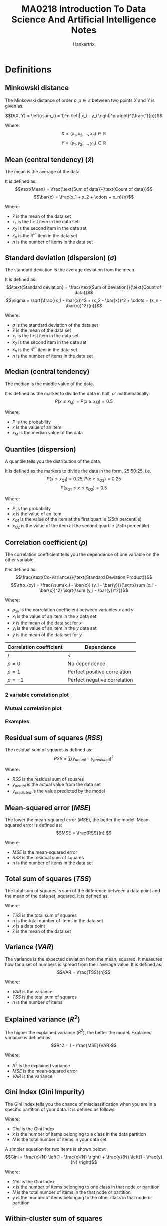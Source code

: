 #+TITLE: MA0218 Introduction To Data Science And Artificial Intelligence Notes
#+AUTHOR: Hankertrix
#+STARTUP: showeverything
#+OPTIONS: toc:2
#+PROPERTY: header-args :session py :kernel python3 :results output :exports both
#+LATEX_HEADER: \usepackage{array}
#+LATEX_HEADER: \setlength{\parindent}{0em}

* Definitions

** Minkowski distance
The Minkowski distance of order \(p, p \in \mathbb{Z}\) between two points \(X\) and \(Y\) is given as:

\[D(X, Y) = \left(\sum_{i = 1}^n \left| x_i - y_i \right|^p \right)^{\frac{1}{p}}\]

Where:
\[X = \left(x_1, x_2, \ldots, x_n \right) \in \mathbb{R}\]
\[Y = \left(y_1, y_2, \ldots, y_n \right) \in \mathbb{R}\]

** Mean (central tendency) (\(\bar{x}\))
The mean is the average of the data. @@latex: \\@@

It is defined as:
\[\text{Mean} = \frac{\text{Sum of data}}{\text{Count of data}}\]
\[\bar{x} = \frac{x_1 + x_2 + \cdots + x_n}{n}\]

Where:
- $\bar{x}$ is the mean of the data set
- $x_1$ is the first item in the data set
- $x_2$ is the second item in the data set
- $x_n$ is the \(n^{th}\) item in the data set
- $n$ is the number of items in the data set

@@latex: \newpage@@

** Standard deviation (dispersion) (\(\sigma\))
The standard deviation is the average deviation from the mean. @@latex: \\@@

It is defined as:
\[\text{Standard deviation} = \frac{\text{Sum of deviation}}{\text{Count of data}}\]
\[\sigma = \sqrt{\frac{(x_1 - \bar{x})^2 + (x_2 - \bar{x})^2 + \cdots + (x_n - \bar{x})^2}{n}}\]

Where:
- $\sigma$ is the standard deviation of the data set
- $\bar{x}$ is the mean of the data set
- $x_1$ is the first item in the data set
- $x_2$ is the second item in the data set
- $x_n$ is the \(n^{th}\) item in the data set
- $n$ is the number of items in the data set

** Median (central tendency)
The median is the middle value of the data. @@latex: \\@@

It is defined as the marker to divide the data in half, or mathematically:
\[P \left(x \le x_M \right) = P \left( x \ge x_M \right) = 0.5\]

Where:
- $P$ is the probability
- $x$ is the value of an item
- $x_M$ is the median value of the data

** Quantiles (dispersion)
A quantile tells you the distribution of the data. @@latex: \\@@

It is defined as the markers to divide the data in the form, 25:50:25, i.e.
\[P \left(x \le x_{Q1}\right) = 0.25, P \left(x \ge x_{Q2} \right) = 0.25\]
\[P(x_{Q1} \le x \le x_{Q2}) = 0.5\]

Where:
- $P$ is the probability
- $x$ is the value of an item
- $x_{Q1}$ is the value of the item at the first quartile (25th percentile)
- $x_{Q2}$ is the value of the item at the second quartile (75th percentile)

** Correlation coefficient (\(\rho\))
The correlation coefficient tells you the dependence of one variable on the other variable. @@latex: \\@@

It is defined as:
\[\frac{\text{Co-Variance}}{\text{Standard Deviation Product}}\]
\[\rho_{xy} = \frac{\sum(x_i - \bar{x}) (y_i - \bar{y})}{\sqrt{\sum (x_i - \bar{x})^2} \sqrt{\sum (y_i - \bar{y})^2}}\]

Where:
- $\rho_{xy}$ is the correlation coefficient between variables \(x\) and \(y\)
- $x_i$ is the value of an item in the \(x\) data set
- $\bar{x}$ is the mean of the data set for \(x\)
- $y_i$ is the value of an item in the \(y\) data set
- $\bar{y}$ is the mean of the data set for \(y\)

| Correlation coefficient | Dependence                   |
|-------------------------+------------------------------|
| /                       | <                            |
| $\rho = 0$              | No dependence                |
| $\rho = 1$              | Perfect positive correlation |
| $\rho = -1$             | Perfect negative correlation |

*** 2 variable correlation plot
[[./images/2-variable-correlation-plot.png]]

*** Mutual correlation plot
[[./images/mutual-correlation-plot.png]]

*** Examples
[[./images/correlation-examples.png]]

** Residual sum of squares (\(RSS\))
The residual sum of squares is defined as:
\[RSS = \sum (y_{actual} - y_{predicted})^2\]

Where:
- $RSS$ is the residual sum of squares
- $y_{actual}$ is the actual value from the data set
- $y_{predicted}$ is the value predicted by the model

** Mean-squared error (\(MSE\))
The lower the mean-squared error (\(MSE\)), the better the model. Mean-squared error is defined as:
\[MSE = \frac{RSS}{n} \]

Where:
- $MSE$ is the mean-squared error
- $RSS$ is the residual sum of squares
- $n$ is the number of items in the data set

@@latex: \newpage@@

** Total sum of squares (\(TSS\))
The total sum of squares is sum of the difference between a data point and the mean of the data set, squared. It is defined as:
\begin{align*}
TSS &= \sum_{i = 1}^n (x_i - \bar{x})^2 \\
&= (x_1 - \bar{x})^2 + (x_2 - \bar{x})^2 + \cdots + (x_n - \bar{x})^2
\end{align*}

Where:
- $TSS$ is the total sum of squares
- $n$ is the total number of items in the data set
- $x$ is a data point
- $\bar{x}$ is the mean of the data set

** Variance (\(VAR\))
The variance is the expected deviation from the mean, squared. It measures how far a set of numbers is spread from their average value. It is defined as:
\[VAR = \frac{TSS}{n}\]

Where:
- $VAR$ is the variance
- $TSS$ is the total sum of squares
- $n$ is the number of items

** Explained variance (\(R^2\))
The higher the explained variance (\(R^2\)), the better the model. Explained variance is defined as:
\[R^2 = 1 - \frac{MSE}{VAR}\]

Where:
- $R^2$ is the explained variance
- $MSE$ is the mean-squared error
- $VAR$ is the variance

** Gini Index (Gini Impurity)
The Gini Index tells you the chance of misclassification when you are in a specific partition of your data. It is defined as follows:
\begin{align*}
Gini &= \sum_{i = 1}^n \frac{x_i}{N} \left(1 - \frac{x_i}{N} \right) \\
&= \frac{x_1}{N} \left(1 - \frac{x_1}{N} \right) + \frac{x_2}{N} \left(1 - \frac{x_2}{N} \right) + \cdots + \frac{x_n}{N} \left(1 - \frac{x_n}{N} \right)
\end{align*}

Where:
- $Gini$ is the Gini Index
- $x$ is the number of items belonging to a class in the data partition
- $N$ is the total number of items in your data set

A simpler equation for two items is shown below:
\[Gini = \frac{x}{N} \left(1 - \frac{x}{N} \right) + \frac{y}{N} \left(1 - \frac{y}{N} \right)\]

Where:
- $Gini$ is the Gini Index
- $x$ is the number of items belonging to one class in that node or partition
- $N$ is the total number of items in the that node or partition
- $y$ is the number of items belonging to the other class in that node or partition

** Within-cluster sum of squares
The within-cluster sum of squares is calculated as follows:
- Take the point that represents the middle of the cluster as a reference point.
- For each point *in* the cluster, calculate the distance between the point and the reference point (the point in the middle of the cluster) and square it.
- Sum up the distances for all the points, and you have the within-cluster sum of squares.

** Classification accuracy
The classification accuracy is the number of items classified correctly over the total number of items. It is defined as:
\[\text{Classification accuracy} = \frac{T_p + T_n}{n}\]

Where:
- $T_p$ is the number of true positives
- $T_n$ is the number of true negatives
- $n$ is the total number of items

** Classification accuracy metrics
The easy way to remember these metrics is to remember that the equations are always divided by themselves plus the inverse of themselves.

*** True positive rate (\(tpr\))
\[tpr = \frac{T_p}{T_p + F_n}\]

Where:
- $tpr$ is the true positive rate
- $T_p$ is the number of true positives
- $F_n$ is the number of false negatives

*** True negative rate (\(tnr\))
\[tnr = \frac{T_n}{T_n + F_p}\]

Where:
- $tnr$ is the true negative rate
- $T_n$ is the number of true negatives
- $F_p$ is the number of false positives

*** False positive rate (\(fpr\))
\[fpr = \frac{F_p}{F_p + T_n}\]

Where:
- $fpr$ is the false positive rate
- $F_p$ is the number of false positives
- $T_n$ is the number of true negatives

*** False negative rate (\(fnr\))
\[fnr = \frac{F_n}{F_n + T_p}\]

Where:
- $fnr$ is the false positive rate
- $F_n$ is the number of false negatives
- $T_p$ is the number of true positives

** Precision
Precision is defined as:
\[P = \frac{T_p}{T_p + F_p}\]

Where:
- $P$ is the precision
- $T_p$ is the number of true positives
- $F_p$ is the number of false positives

@@latex: \newpage@@

** Recall
Recall is defined as:
\[R = \frac{T_p}{T_p + F_n}\]

Where:
- $R$ is the recall
- $T_p$ is the number of true positives
- $F_p$ is the number of false positives

@@latex: \newpage@@

** Normal distribution
[[./images/normal-distribution-curve-granular-percentages.png]]

#+ATTR_LATEX: :height 32em
[[./images/normal-distribution-curves-broad-percentages.png]]

** Artificial Intelligence (AI)
AI is intelligence demonstrated by machines, in contrast to the *natural intelligence (NI) displayed by humans and other animals.

** Agent
An *agent* is an entity that *perceives* through sensors, like eyes, ears, cameras, and infrared range sensors, and *acts* through effectors, such as hands, legs and motors.

[[./images/agent-diagram.png]]

** Rational action
A rational action is an action that maximises the expected value of an objective *performance* measure given the perception sequence to date.

@@latex: \newpage@@

* Data science pipeline

** Practical motivation
How to identify a data science case?
- What is the real-life problem?
- Can you relate the problem to data?
- Would data help you in practice?

*** Sample collection
How to effectively sample real data?
- How to collect the relevant data?
- Does the data match the problem?
- Does the data represent reality?

** Problem formulation
How to intelligently construct a problem?
- What is the data science problem?
- How do you formulate it using data?
- How do you solve it using the data?

*** Data preparation
How to prepare raw data for analysis?
- How to prepare the relevant data?
- Is the data clean enough to analyse?
- Is the data structured for analysis?

** Statistical description
How to succinctly represent the data?
- How to clearly describe the data?
- How do you summarise the data?
- Which vital statistics are relevant?

*** Exploratory analysis
How to gain basic insight from data?
- How to explore the acquired data?
- How to effectively mine the data?
- How to compute the vital statistics?

How to intelligently explore acquired data?
- What are the variables in the data?
- How to characterise the variables?
- How to find relations between them?

** Pattern recognition
How to find intrinsic insight from the data?
- How to identify structure in data?
- Can you see the known patterns?
- Can you discover unknown traits?

*** Analytic visualisation
How to represent the data for humans?
- How to clearly visualise the data?
- How to visually represent statistics?
- How to highlight "interesting" traits?

** Machine learning
How to efficiently learn from the data?
- How to learn from the data?
- Can you formulate the "learning"?
- Can you automate the "learning"?

*** Algorithmic optimisation
How to optimally learn from the data?
- How to form "learning" algorithms?
- How to reduce errors in learning?
- How to generalise the algorithms?

** Statistical inference
How to confidently infer from the data?
- How to draw conclusion from data?
- Can you generalise the "learning"?
- Can you estimate the confidence?

*** Information presentation
How to communicate your data analysis?
- How to present analysis outcomes?
- How to present descriptive analysis?
- How to present inferential analysis?

** Intelligent decision
How to solve a real-life problem by data?
- How to make decisions in practice?
- Can you decide based on the data?
- Can you optimise the outcomes?

*** Ethical consideration
How to responsibly work in data science?
- How to conform to ethical values?
- Does the analysis violate legality?
- Does the decision violate ethics?

@@latex: \newpage@@

* Data science problems and solutions

** How much? How many?
The model should *predict* a *numeric* value.

Examples:
- What is the expected sales of the next game of this game franchise?
- Is it profitable to make the sequel?

*** Solution: Regression
Try to find the relationship of sales of the games with other variables, like graphics quality, genre, etc.

\[\text{Model: } \text{Sales} = f(\text{Variables})\]

Examples:
- Linear regression models
- Tree models for regression
- Neural network for regression

** Is it type A or type B?
The model should *predict* a *category* or a *class* for an object.

Examples:
- What is the chance that a student will get into NTU in AY2019-2020?
- Will an application be successful?

*** Solution: Classification
Try to find the probability of getting admitted to NTU in terms of other variables, like scores, gender, etc.

\[\text{Model: } \mathcal{P} (\text{Admit}) = f(\text{Variables})\]

Examples:
- Logistic Regression Model
- Tree models for classification
- Neural network for classification

** How is this organised?
The model should *detect* the *structure* of an object.

Examples:
- Is there any structure apparent within the FairPrice customers?
- Which customer group to target?

*** Solution: Clustering
Try to find groups of data points that are close together but far from the other groups of points. How close and how far depends on the "distance", like the Minkowski distance, as shown below:

\[D(X, Y) = \left(\sum_{i = 1}^n \left| x_i - y_i \right|^p \right)^{\frac{1}{p}}\]

Some examples of "distances":
- Euclidean distance
- Jaccard distance

Examples of clustering models:
- k-Means algorithm for clustering
- Hierarchical model for clustering

** Is it weird behaviour?
The model should *detect anomalies* in the data.

Examples:
- Is this Boeing engine behaving unusually during the flight?
- Is the engine still safe to operate?

*** Solution: Anomaly detection
Try to find deviations in the data compared to the regular pattern observed through the data model. The deviations depend on the model.

Examples:
- Cluster-analysis based detection
- Nearest neighbour detection model
- Support vector-based detection

** What should be done next?
The model should *detect* the next *action* to be done.

Examples:
- Should the car brake at the yellow light, or should the car accelerate instead?
- Which action will be rewarded?

*** Solution: Adaptive learning
Try to model a profit or loss function depending on the given state, and try to maximise the profit or minimise the loss, respectively.

\[\text{Optimisation function}: f(\text{State, Variables})\]

Examples of using the reinforcement learning approach:
- Monte-Carlo
- State-Action-Reward
- Q-Learning
- Deep Reinforcement

@@latex: \newpage@@

* Common data types

** Structured data
- Highly organised
- Easy to analyse

*** Numeric data
- Highly organised data
- Clearly defined variables
- Easy to mine and analyse
- Numeric continuous variables

Possible sources:
- Spreadsheets (Excel, CSV)
- Standard SQL databases
- Sensors and devices

*** Categorical data
- Highly organised data
- Clearly defined variables
- Easy to mine and analyse
- Factor, level or class variables

Possible sources:
- Spreadsheets (Excel, CSV)
- Standard SQL databases
- Sensors and devices

*** Mixed data
- Highly organised data
- Clearly defined variables
- Easy to mine and analyse
- Numeric and categorical

Possible sources:
- Spreadsheets (Excel, CSV)
- Standard SQL databases
- Sensors and devices

*** Time series data
- Highly organised data
- Clearly defined variables
- Easy to mine and analyse
- Numeric with timestamps

Possible sources:
- Stock and equity markets
- Weather data over time
- Prices and promotions

@@latex: \newpage@@

*** Network data
- Highly organised data
- Clearly defined variables
- Easy to mine and analyse
- Numeric with timestamps

Possible sources:
- Social networks and the web
- Transport networks (MRT)
- Financial transactions

** Unstructured data
- Highly unorganised
- Contextual

*** Text data
- Highly unorganised data
- Non-obvious variables
- Highly context-sensitive
- Words, phrases and emoticons

Possible sources:
- Social networks and the web
- Text messages or WhatsApp
- Books, wikis and documents

*** Image data
- Highly unorganised data
- Non-obvious variables
- Highly context-sensitive
- Words, phrases and emoticons

Possible sources:
- Social networks and the web
- Mobile phone cameras
- Blogs, wikis and documents

*** Video data
- Highly unorganised data
- Non-obvious variables
- Highly context-sensitive
- Images, frames and objects

Possible sources:
- YouTube and social media
- Video messages and calls
- Mobile phone cameras

@@latex: \newpage@@

*** Voice data
- Highly unorganised data
- Non-obvious variables
- Highly context-sensitive
- Voice signals and waves

Possible sources:
- Songs and social media
- Microphones and cameras
- Recordings and announcements

* Plots

** Uni-variate box-plot
[[./images/uni-variate-box-plot.png]]

** Uni-variate histogram

*** Variation 1
[[./images/uni-variate-histogram-variation-1.png]]

*** Variation 2
[[./images/uni-variate-histogram-variation-2.png]]

** Uni-variate density plot
[[./images/uni-variate-density-plot.png]]

** Uni-variate violin plot
[[./images/uni-variate-violin-plot.png]]

** Uni-variate swarm-plot
[[./images/uni-variate-swarm-plot.png]]

** Bivariate joint plot
[[./images/bi-variate-joint-plot.png]]

@@latex: \newpage@@

* Machine learning
How to optimally learn from the data?
- What do we know about the problem?
- Does the data provide hints?
- Can we learn from the hints in the data?
- Can we test how well we have learnt?

** Supervised learning
- Regression
- Classification

** Unsupervised learning
- Clustering
- Anomaly detection

** Numeric prediction problem
- How much?
- How many?

*** Regression
\[\text{Model: Total} = f(\text{Variables}) \]

For example:
- Given some Pokémon to train.
- Learn the model for total points.
- Predict the estimated total for the others.

** Classes prediction problem
Is it type A or type B?

*** Classification
\[\text{Model: } P (\text{Legend}) = f(\text{Variables})\]

For example:
- Given some Pokémon to train.
- Learn the model for legendary Pokémon.
- Determine the class for others.

** Structure detection problem
How is this organised?

*** Clustering
Grouping depends on "distance".

For example:
- Given the distance on all Pokémon.
- Find the optimal groups in the data.
- Justify the interpretation of the groups.

** Anomaly detection problem
Is it weird behaviour?

@@latex: \newpage@@

* Uni-variate regression
- Are variables mutually dependent?
- How to find the relations between them?
- How to predict one using the other?

** Split the data set into 2
1. A training data set to train the model.
2. A testing data set to test the model's performance.

The objectives:
- Learn the relationship from the training data set.
- Try to predict the total on the testing data set.

** Statistical modelling

*** Hypothesise a linear model
\[y = ax + b\]

Where:
- $y$ is the dependent variable, like the ranking of Pokémon, for example
- $a$ is a constant that we need to find
- $x$ is the independent variable, like the HP of a Pokémon, for example
- $b$ is another constant that we need to find

*** Steps
1. Guess parameters $a$ and $b$ in the model.
2. Predict the values of the *dependent variable*, $y$, in the training data.
3. Calculate the *errors* in the predicted value compared to the actual data.
4. Tune the parameters $a$ and $b$ to minimise errors.

*** Algorithmic optimisation
The cost function to minimise errors is the total-squared error:
\[J(a, b) = \sum(y - ax - b)^2\]

*** Learning from training data
[[./images/learning-from-training-data.png]]

*** Prediction on test data
[[./images/prediction-on-test-data.png]]

@@latex: \newpage@@

** Performance evaluation
The hypothesised model is a linear model:
\[y = ax + b\]

Where:
- $y$ is the dependent variable, like the ranking of Pokémon, for example
- $a$ is a constant that we need to find
- $x$ is the independent variable, like the HP of a Pokémon, for example
- $b$ is another constant that we need to find

*** Mean-squared error (\(MSE\))
The lower the mean-squared error (\(MSE\)), the better the model. Mean-squared error is defined as:
\[MSE = \frac{1}{n} \sum (y - ax - b)^2\]

Where:
- $MSE$ is the mean-squared error
- $n$ is the number of items in the data set
- $y$ is the dependent variable, like the ranking of Pokémon, for example
- $a$ is a constant that we need to find
- $x$ is the independent variable, like the HP of a Pokémon, for example
- $b$ is another constant that we need to find

@@latex: \newpage@@

*** Explained variance (\(R^2\))
The higher the explained variance (\(R^2\)), the better the model. Explained variance is defined as:
\[R^2 = 1 - \frac{\sum (y - ax - b)^2}{\sum(y - \bar{y})^2}\]

Where:
- $R^2$ is the explained variance
- $y$ is the dependent variable, like the ranking of Pokémon, for example
- $a$ is a constant that we need to find
- $x$ is the independent variable, like the HP of a Pokémon, for example
- $b$ is another constant that we need to find
- $\bar{y}$ is the mean of the data set for \(y\)

@@latex: \newpage@@

* Binary classification
How to optimally learn from the data?
- Are variables mutually dependent?
- How to find relations between them?
- How to predict one using another?

** Decision tree
- A decision tree is the partitions made in the data space, which is methodically represented using consecutive binary decisions.
- The decision of the partition depends on the Gini Index, which tells you the chance of misclassification when you are in a specific node of a tree, or that specific partition of your data.
  \[Gini = \frac{x}{n} \left(1 - \frac{x}{n} \right) + \frac{y}{n} \left(1 - \frac{y}{n} \right)\]

  Where:
  - $Gini$ is the Gini Index
  - $x$ is the number of items belonging to one class in that node or partition
  - $n$ is the total number of items in the that node or partition
  - $y$ is the number of items belonging to the other class in that node or partition

*** Example
#+ATTR_LATEX: :height 20em
[[./images/binary-classification-decision-tree.png]]

*** Prediction using decision tree
The confusion matrix is shown below. The \(x\)-axis represents the predicted values, and the \(y\)-axis represents the actual values.
[[./images/binary-classification-training-data-prediction.png]]

** Classification accuracy
- The classification accuracy is the fraction of correct predictions.
  - A true positive (TP) is when true is predicted as true.
  - A true negative (TN) is when false is predicted as false.

It is given by:
\[\text{Classification accuracy} = \frac{\text{Number of true positives} + \text{Number of true negatives}}{\text{Total number of data points}}\]

** Classification errors
- A false negative (FN) is when true is predicted as false.
- A false positive (FP) is when false is predicted as true.

\[fpr = \frac{\text{Number of false positives}}{\text{Number of false positives + Number of true negatives}}\]
\[fnr = \frac{\text{Number of false negatives}}{\text{Number of false negatives + Number of true positives}}\]

*** Training data example
[[./images/binary-classification-training-data-prediction.png]]
\[fpr = \frac{5}{557}, \quad fnr = \frac{24}{43}\]

*** Test data example
[[./images/binary-classification-test-data-prediction.png]]
\[fpr = \frac{0}{178}, \quad fnr = \frac{13}{22}\]

@@latex: \newpage@@

** Two-level decision tree
The two-level decision tree and its corresponding confusion matrix is shown below.
[[./images/binary-classification-two-level-decision-tree.png]]

@@latex: \newpage@@

** Three-level decision tree
The three-level decision tree and its corresponding confusion matrix is shown below.
[[./images/binary-classification-three-level-decision-tree.png]]

* Pattern recognition
How to optimally learn from the data?
- Is there a pattern in the acquired data?
- How to learn the underlying pattern?
- How to exploit the pattern in the data?

** K-means clustering
- *K* is the potential number of clusters.
- We will need to choose *K* cluster centroids from the data set, i.e. we will need to pick *K* number of points in the data set that is roughly in the middle of a cluster, to initialise the model.
- For each point in the data set, relabel the point according to the nearest centroid.
- For each cluster of data points, recompute the centroid of the cluster.

[[./images/k-means-clustering-graph.png]]

Machine learning questions:
- How many clusters are "visible"?
- Can we identify those clusters?
- What do the clusters signify?

Optimisation questions:
- What is the "optimal" cluster count?
- Can we justify the cluster count?
- What is a nice clustering metric?

*** Example
[[./images/k-means-clustering-example.png]]

| Features  |  Total | Speed |
|-----------+--------+-------|
| Cluster 0 | 305.65 | 49.36 |
| Cluster 1 | 622.57 | 97.08 |
| Cluster 2 | 474.27 | 73.55 |

The within-cluster sum of squares is 2118651.

@@latex: \newpage@@

*** Determining the optimal number of clusters
For the above data set:
[[./images/within-cluster-sum-of-squares-graph.png]]

The guess for the optimal number of clusters is 4.

[[./images/result-of-optimal-number-of-clusters.png]]

[[./images/box-plot-of-the-optimal-number-of-clusters.png]]

@@latex: \newpage@@

** Local outlier factor (anomaly detection)
- *K* is the total number of neighbours.
- *d* is the fraction of anomalies in the data.
- For each point in the dataset, find *K* nearest neighbours in the data, and compute if the density is high enough.
- The density can be obtained by dividing the number of neighbours by the area on the plot, i.e.
  \[\text{Density} = \frac{\text{Number of neighbours}}{\pi \left(\text{Radius of the circular area occupied} \right)^2}\]

#+ATTR_LATEX: :height 12em
[[./images/k-th-nearest-neighbours-graph.png]]

#+ATTR_LATEX: :height 12em
[[./images/k-th-nearest-neighbours-result.png]]

Machine learning questions:
- How many anomalies are "visible"?
- Can we identify those anomalies?
- What do the anomalies signify?

* Data visualisation
How to present data in the most engaging way?
- Is there a "story" hidden in your data?
- How to use visuals as information?
- How to tell the "story" effectively?

There are two goals when presenting data:
- Convey your story.
- Establish credibility.

** Conveying your story

*** Effectiveness
- A visualisation is more effective than another if the information conveyed by one visualisation is more *readily perceived* than the information in the other visualisation.
- Use encodings that people decode more quickly and accurately.

#+ATTR_LATEX: :height 20em
[[./images/data-visualisation-effectiveness-diagram.png]]

** Establish credibility

*** Expressiveness
- A set of facts is expressible in a visual language if the visualisations in the language express *all the facts* in the set of data, and *only the facts* in the data.
- Tell the truth and nothing but the truth.
- Do not lie, and do not lie by omission.

[[./images/data-visualisation-expressiveness-example-diagram.png]]

** Good versus bad visualisations
[[./images/good-vs-bad-visualisations.png]]

@@latex: \newpage@@

** Data ink
Bold fonts and high contrast should be used to ensure that the data ink ratio is as high as possible.

*** Good example
[[./images/data-ink-example.png]]

*** Bad example
[[./images/non-data-ink-example.png]]

@@latex: \newpage@@

** Interpretation
Think about the context of your data and figure out the most effective way to present that data to your audience.

[[./images/interpretation-example.png]]

** Visual vocabulary
[[./images/visual-vocabulary.png]]

@@latex: \newpage@@

* Introduction to artificial intelligence (AI)
AI is intelligence demonstrated by machines, in contrast to the *natural intelligence (NI) displayed by humans and other animals.

** Founding fathers of AI
1. John MacCarthy
2. Marvin Minsky
3. Claude Shannon
4. Ray Solomonoff
5. Alan Newell
6. Herbert Simon
7. Arthur Samuel
8. Oliver Selfridge
9. Nathaniel Rochester
10. Trenchard More

** Timeline
[[./images/timeline-of-ai-development.png]]

** Views of AI
1. Thinking humanly
2. Acting humanly
3. Thinking rationally
4. Acting rationally

*** Thinking humanly: Cognitive Modelling
- In the 1960s, there was a "cognitive revolution" with the advent of information-processing psychology.
- It requires scientific theories of internal activities of the brain.
- Both approaches (cognitive science and cognitive neuroscience) are now distinct from AI.

*** Acting humanly: Turing test
- Alan Turing created the Turing test in the 1950s, initially called the imitation game.
- The aim is to test a machine's ability to exhibit intelligent behaviour equivalent to that of a human.
- In the test, a human evaluator judges a text transcript of a natural-language conversation between a human and a machine.
- The evaluator tries to identify the machine, and the machine passes if the evaluator cannot reliably tell them apart.
- Suggested major components of AI: knowledge, reasoning, language understanding, learning.

@@latex: \newpage@@

*** Thinking rationally: "Laws of Thought"
- Aristotle: What are correct arguments and thought processes?
  - Several Greek schools developed various forms of logic, which are notations and rules of derivation for thoughts and may or may not have proceeded to the idea of mechanisation.
- Direct line through mathematics and philosophy to modern AI.
- Problems:
  - Not all intelligent behaviour is mediated by logical deliberation.
  - What is the purpose of thinking? What thoughts should I have?

*** Acting rationally
- Rational behaviour is doing the right thing.
- The right thing is the thing that is expected to maximise goal achievement, given the available information.

** AI beating humans

*** AlphaGo vs world Champions
*March 9 to 15, 2016 (Lee Sedol)*
 - Time limit: 2 hours
 - Venue: Seoul Four Seasons Hotel
 - AlphaGo wins (4:1)

*May 23 to 27, 2017 (Ke Jie)*
- Venue: Wuzhen, China
- AlphaGo Wins (3:0)

*** Libratus vs world champions
- Libratus is the first AI to defeat top human poker players.
- The competition was held in 2017, from January 11 to 31, in Pittsburgh, with 120,000 hands being dealt.
- It has nothing to do with deep learning, but it represents algorithms for solving large-scale games.

** Examples of natural language processing devices
- Mi Box Voice Assistant
- Google Assistant
- Amazon Alexa

** Artificial intelligence for finance
[[./images/artificial-intelligence-for-finance.png]]

** What's next in AI for games?
- Stochastic, open environment
- Multiple players
- Sequential decision, online
- Strategic (selfish) behaviour
- Distributed optimisation

@@latex: \newpage@@

* State of the art in data science and artificial intelligence

** What is artificial intelligence?
- Artificial intelligence consists of 4 aspects:
  - Thinking
  - Perception
  - Action
  - Reasoning
- To create artificial intelligence is to build computer programs with algorithms that have the representation of the models targeted at thinking, perception, action and reasoning.

** History of artificial intelligence

*** 1943
Warren McCulloch and Walter Pitts created the first artificial neural model, based on the human neuron.

[[./images/human-neuron.png]]

@@latex: \newpage@@

*** World War II (1939 - 1945)
During World War II, the Enigma machine was built to encrypt and decrypt communications.

#+ATTR_LATEX: :height 15em
[[./images/enigma-machine.png]]

*** 1950
Alan Turing, the father of modern computer science, created the Turing machine.

[[./images/turing-machine-graphic.png]]

@@latex: \newpage@@

*** 1950s
Early AI programs include:
- Arthur Samuel's Checkers Program
- Newell and Simon's Logic Theorist
- Gelernter's Geometry Theorem Prover

*** 1956 Darthmouth Conference
The 1956 Darthmouth Conference was attended by:
- Nathaniel Rochester
- Marvin Minsky
- John McCarthy
- Oliver Selfridge
- Ray Solomonoff
- Trenchard More
- Claude Shannon

*** 1957
Frank Rosenblatt's created the perceptron, which was a device with the ability to learn.

*** 1961
The paper "Steps Toward Artificial Intelligence" was published by Marvin Minsky, talking about the possible uses of AI, such as:
- Search
- Pattern recognition
- Learning
- Planning
- Induction

*** The Golden Years (1960 - 1974)
- Robinson created a complete algorithm for logical reasoning.
- Appearance of expert systems, which are explicit, rule-based programs.
  [[./images/expert-system-diagram.png]]
- Marvin Minsky's book, "Perceptrons", showed the limitations of simple neural networks in 1969.

*** The first AI winter (1974 - 1980)
The first AI winter was mainly due to:
- Low computational power.
- Results being primarily for toy problems.
- Loss of government funding in AI.

@@latex: \newpage@@

*** The second AI spring (1980 - 1988)
Japan created the Fifth Generation Computer Project (FGCP)
- It is a new generation of computers for "knowledge processing".
- They were expert systems used in businesses with specialised hardware.

#+CAPTION: Parallel Inference Machine in the 1980s
#+ATTR_LATEX: :height 30em
[[./images/parallel-inference-machine.png]]

@@latex: \newpage@@

*** The second AI winter (1988 - 1993)
The second AI winter was due to:
- The goals of the Fifth Generation Computer Project being too ambitious.
- Marvin Minsky talking about the coming of the AI winter.
- Funding for AI ceasing.
- Personal computers becoming popular.
  #+ATTR_LATEX: :height 20em
  [[./images/pc-in-the-1980s.png]]

*** AI comeback (1994 - 2000)
- Resurgence of probability theories and focus on uncertainty.
- IBM's Deep Blue defeated Chess World Champion Garry Kasparov in chess.
- Moore's Law, which states that the number of transistors in an integrated circuit doubles every two years.

*** The quiet years (2001 - 2012)
- Internet boom.
- Focus on big data and statistical techniques.
- Graphics Processing Units (GPU) were created.
- AI is used for narrow use cases, such as:
  - 2005: Autonomous driving in the desert
  - 2011: IBM's Watson won Jeopardy
  - 2012: Convolutional Neural Networks (CNN) excelled at image recognition

*** 2012
AlexNet wins the ImageNet competition, marking the resurgence of neural networks in computer vision.

*** 2014
Ian Goodfellow introduces Generative Adversarial Networks (GANs), revolutionising image generation.

*** 2015
Google DeepMind's AlphaGo beats the European Go champion, a milestone in game-playing AI.

*** 2016
Google DeepMind introduces WaveNet, a deep generative model for generating raw audio waveforms.

*** 2017
The paper "Attention Is All You Need" by Google introduces the transformer model, revolutionising natural language processing.

** GPT and Large Language Models
- AI has evolved from simple rule-based systems to complex models that understand and generate human language.
- Generative Pre-trained Transformer (GPT) models are a series of AI models designed by OpenAI, showcasing significant advancements in machine learning.
- Large Language Models (LLMs) like GPT are the cutting edge in natural language understanding and generation.

*** Examples
- Midjourney
- OpenAI's ChatGPT
- DeepSeek AI
- Dall-E 2
- Google's Gemini
- Microsoft and GitHub Copilot

@@latex: \newpage@@

*** What is GPT?
- GPT models use transformer architecture, enabling them to efficiently process and generate language.
- These models are "pre-trained" on vast amounts of text data, allowing them to understand context and produce relevant responses.
- GPT's ability to generate coherent and contextually appropriate text has revolutionised AI's interaction with human language.
- GPT 1 has 117 million parameters, GPT 2 has 1.5 billion parameters, and GPT 3 has 175 billion parameters.
  [[./images/parameters-of-transformer-based-language-models.png]]

#+CAPTION: The encoder-decoder structure of the Transformer architecture.
#+ATTR_LATEX: :height 40em
[[./images/encoder-decoder-transformer-structure.png]]

@@latex: \newpage@@

*** Limitations
- Data bias, as GPT models can inherit biases present in their training data.
- Computation cost, as training large models requires significant computation resources.
- Ethical concerns, as there is potential for misuse in misinformation, privacy, and security.

** Features required for a machine to pass the Turing test
The features required for a machine to pass the Turing test are:
- Natural language processing (NLP), as NLP is required to communicate with the interrogator in general human language like English
- Knowledge representation, as it is needed to store and retrieve information during the test.
- Automated reasoning, which is needed to use the previously stored information for answering the questions.
- Machine learning, which is needed to adapt new changes and can detect generalised patterns.
- Vision (for total Turing test), which is needed to recognise the interrogator actions and other objects during a test.
- Motor control (for total Turing test), which is needed to act upon objects if requested.

@@latex: \newpage@@

* Intelligent agents
An *agent* is an entity that *perceives* through sensors, like eyes, ears, cameras, and infrared range sensors, and *acts* through effectors, such as hands, legs and motors.

[[./images/agent-diagram.png]]

** Rational agents
- A rational agent is one that does the *right* thing.
The rationality of the agent depends on:
  - Performance measures.
  - Everything that the agent has perceived so far.
  - Built-in knowledge about the environment.
  - Actions that can be performed.

*** Example: Google's X2 Driverless Taxi
- *Percepts*: Video, speed acceleration, engine status, GPS, radar, etc.
- *Actions*: Steer, accelerate, brake, horn, display, etc.
- *Goals*: Safety, arrive at destination, maximise profits, obey laws, passenger comfort, etc.
- *Environment*: Singapore urban streets, highways, traffic, pedestrians, weather, customers, etc.

*** Example: Medical diagnosis system
- *Percepts*: Symptoms, findings, patient's answers, etc.
- *Actions*: Questions, medical tests, treatments, etc.
- *Goals*: Healthy patient, faster recovery, minimise costs, etc.
- *Environment*: Patient, hospital, clinic, etc.

** Autonomous agents
- Autonomous agents do *not* rely entirely on the built-in knowledge about the environment, i.e. they are not entirely pre-programmed.
- Otherwise, the agent will only operate successfully when the built-in knowledge is all correct.
- Such agents adapt to the environment through experience.

*** Example: Driverless car
- Learning to drive in a driving centre.
- Drive at NTU.
- Drive on public roads.
- Drive on highways.
- Drive in City Hall.

@@latex: \newpage@@

** Simple reflex agents
1. Find the *rule* whose condition matches the current situation, as defined by the percept.
2. Perform the action associated with that rule.

#+ATTR_LATEX: :height 14em
[[./images/simple-reflex-agent-example.png]]

For example, if the car in front is braking, then initiate braking.

** Reflex agent with state
1. Find the rule whose condition matches the current situation, as defined by the percept and the stored internal state.
2. Perform the action associated with that rule.

#+ATTR_LATEX: :height 14em
[[./images/reflex-agent-with-state-diagram.png]]

For example, if the agent was at NTU yesterday, and there is no traffic jam currently, then go to Orchard.

** Goal-based agents
Goal-based agents need some sort of goal information.

[[./images/goal-based-agent-diagram.png]]

For example, for a driverless taxi:
- At a junction, which is a known state, should I go left, right or straight on?
- Do I reach my destination, which is Orchard?

@@latex: \newpage@@

** Utility-based agents
- There may be many action sequences that can achieve the same goal, which action sequence should it take?
- How happy the agent will be if it attains a certain state is called the utility.

[[./images/utility-based-agent-diagram.png]]

For example, for a driverless taxi:
- Go to Orchard (destination) via PIE or AYE?
- Which one charges a lower fare?

@@latex: \newpage@@

** Types of environments
- Accessible vs inaccessible: Agent's sensory apparatus gives it access to the complete state of the environment.
- Deterministic vs nondeterministic: The next state of the environment is completely determined by the current state and the actions selected by the agent.
- Episodic vs sequential: Each episode is not affected by the previous taken actions.
- Static vs dynamic: The environment does not change while an agent is deliberating.
- Discrete vs continuous: A limited number of distinct percepts and actions.

*** Example: Driverless Taxi
- Accessible? No. Some traffic information on the road is missing.
- Deterministic? No. Some cars in front may turn right suddenly.
- Episodic? No. The current action is based on the previous driving actions.
- Static? No. When the taxi moves, other cars are moving as well.
- Discrete? No. Speed, distance and fuel consumption are in real domains.

*** Example: Chess
- Accessible? Yes. All positions in a chessboard can be observed.
- Deterministic? Yes. The outcome of each movement can be determined.
- Episodic? No. The action depends on previous movements.
- Static? Yes. When there is no clock, when you are considering the next step, your opponent can't move. Semi-static in the case where there is a clock, as you give up the movement once the time is up.
- Discrete? Yes. All positions and movements are in discrete domains.

*** Example: Minesweeper
- Accessible? No. Mines are hidden.
- Deterministic? No Mines are randomly assigned in different positions.
- Episodic? No. The action is based on previous outcomes.
- Static? Yes. When you are considering the next step, the environment does not change.
- Discrete? Yes. All positions and movements are in discrete domains.

*** Example: Slot machines
- Accessible? No.
- Deterministic? No.
- Episodic? Yes.
- Static? Yes.

** Design of a problem-solving agent

*** Idea
- A problem-solving agent systematically considers the expected outcomes of different possible sequences of actions that lead to states of known value.
- Choose the best one.
  - Shortest journey from A to B?
  - Most cost-effective journey from A to B?

*** Steps
1. Goal formulation
2. Problem formulation
3. Search process
   - Uninformed search for a search without prior knowledge.
   - Informed search for a search with prior knowledge.
4. Action execution, which is to follow the recommended route.

*** Example: Goal based agent
[[./images/romania-cities-diagram.png]]

On a holiday in Romania:
- Initial state: Currently in Arad. The flight leaves tomorrow from Bucharest.
- Goal: To be in Bucharest. Other factors include cost, time, most scenic route, etc.
- State: To be in a city, which is defined by the map above.
- Action: Transition between states, which are the highways defined by the map.

*** Example: Vacuum cleaner agent
- Robotic vacuum cleaners move autonomously.
- Some can come back to a docking station to charge their batteries.
- A few are able to empty their dust containers into the dock as well.

@@latex: \newpage@@

*** Example: A simple vacuum world
Two locations, each location may or may not contain dirt, and the agent may be in one location or the other.

[[./images/simple-vacuum-world-diagram.png]]

- 8 possible world states.
- Possible actions include turn left, turn right, and suck.
- The goal is to clean up all dirt. There are two goal states, in the diagram above, 7 and 8.

@@latex: \newpage@@

** Well-defined formulation

*** Definition of a problem
The information used by an agent to decide what to do.

*** Specification
- Initial state.
- Action set, which is all the available actions (successor functions).
- State space, which is all the states reachable from the initial state.
  - The solution path is a sequence of actions from one state to another.
- Goal test predicate, which can either be a single state, an enumerated list of states, or abstract properties.
- Cost function, like a path cost \(g(n)\) which is the sum of all action step costs along the path.

*** Solution
The solution is a path, or a sequence of operators leading from the initial state to a state that satisfies the goal test.

** Measuring problem-solving performance
Search cost:
- What does it cost to find the solution? How long (time)? How many resources were used (memory)?

Total cost of problem-solving:
- Search cost ("offline", as in when the agent is finding a solution) + execution cost ("online", as in when the agent is executing the solution)
- Trade-offs are often required. For example, you can either search for a very long time for the optimal solution, or search for a shorter time for a "good enough" solution.

*** Single-state problem example
[[./images/romania-cities-diagram.png]]

- Initial state: In Arad.
- Set of possible action and the corresponding next states:
  - Arad \(\rightarrow\) Zerind
  - Arad \(\rightarrow\) Timisoara
  - Arad \(\rightarrow\) Sibiu
- Goal test, which is explicit, like the state being equal to being in Bucharest.
- Path cost, which is a function. It can be the sum of distances or the number of operators in the executed solution. The executed solution is a sequence of operators leading from the initial state to a goal state.

*** Example: Vacuum world (single-state version)
[[./images/simple-vacuum-world-diagram.png]]
- Initial state: One of the 8 states shown above.
- Actions: Turn left, turn right, and suck.
- Goal test: No dirt in any square.
- Path cost: 1 per action.

[[./images/simple-vacuum-world-map-of-possible-actions.png]]

@@latex: \newpage@@

*** Example: 8-puzzle
- States: integer locations of tiles.
  - Number of states \(= 9!\)
- Actions: Move blank left, right, up or down.
- Goal test: Equals to goal state or not, which is shown in the picture below.
- Path cost: 1 per move.

[[./images/8-puzzle-start-and-goal-states.png]]

@@latex: \newpage@@

*** Example: 8-queens
- States: Any arrangement of 0 to 8 queens on the board.
- Actions: Add a queen to any empty square.
- Goal test: 8 queens are on the board, none under attack.
- Path cost: Not necessary.

#+ATTR_LATEX: :height 20em
[[./images/8-queens-puzzle.png]]

*** Real world problems
Route finding problems
- Routing in computer networks
- Robot navigation
- Automated travel advisory
- Airline travel planning

Touring problems:
- The Travelling salesman problem is a type of shortest tour problem. The goal is to find the shortest path that visits every city exactly once and returns to the origin city.

@@latex: \newpage@@

* Search algorithms
- Search algorithms explore the state space by generating successors of already-explored states.
- The frontier is the candidate nodes for expansion in the explored set.

** Search strategies
- A search strategy is defined by picking the order of node expansion.
- Strategies are evaluated along the following dimensions:
  - Completeness: Does it always find a solution if one exists?
  - Time complexity: How long does it take to find a solution? This is also the number of nodes generated.
  - Space complexity: The maximum number of nodes in memory.
  - Optimality: Does it always find the best (least-cost) solution?

*** Branching factor
The branching factor is the maximum number of successors of any node. It is also called the average branching factor.

*** Uninformed search
- Uninformed search strategies use only the information available in the problem definition.
- Some examples include:
  1. Breadth-first search
  2. Uniform-cost search
  3. Depth-first search
  4. Depth-limited search
  5. Iterative deepening search

*** Informed search
- Informed search strategies use problem-specific knowledge to guide the search.
- They are usually more efficient.

** Breadth-first search (BFS)
Breadth-first search expands the *shallowest* unexpanded node, which can be implemented by a first-in-first-out (FIFO) queue.

[[./images/breadth-first-search-diagram.png]]

Where:
- $b$ is the maximum branching factor of the search tree
- $d$ is the depth of the least-cost solution

The algorithm is complete, and optimal when all step costs are equal.

*** Complexity
- Consider a hypothetical state-space, where every node can be expanded into $b$ new nodes, with a solution of path-length \(d\).
- The time complexity would be:
  \[1 + b + b^2 + b^3 + \ldots + b^d = O(b^d)\]
- The space complexity would be the same as the time complexity, as breadth-first search keeps every node in memory, i.e. \(O(b^d)\).

[[./images/time-and-space-complexity-of-breadth-first-search.png]]

** Uniform-cost search (UCS)
- Uniform-cost search considers *edge costs*, and hence expands the unexpanded node with the *least* path cost \(g\).
- It is a modification of breadth-first search.
- Instead of using a first-in-first-out (FIFO) queue, use a priority queue with path cost \(g(n)\) to order the elements.
- Breadth-first search \(=\) uniform-cost search with \(g(n) = \text{Depth}(n)\)

[[./images/uniform-cost-search-diagram.png]]

*** Characteristics
- Uniform-cost search is complete.
- The time complexity of uniform-cost search is the number of nodes with the path cost \(g\) that is less than or equal to the cost of the optimal solution. It is equivalent to the number of nodes that pop out from the priority queue.
- The space complexity of uniform-cost search is the same as the time complexity, i.e. it is the number of nodes with the path cost \(g\) that is less than or equal to the cost of the optimal solution.
- Uniform-cost search is also optimal.

@@latex: \newpage@@

** Depth-first search (DFS)
- Depth-first search expands the deepest unexpanded node, which can be implemented by using a last-in-first-out (LIFO) stack.
- It backtracks only when there is no more expansion.

[[./images/depth-first-search-diagram.png]]

*** Characteristics
Let \(m\) be the maximum depth of the state space.
- For the characteristic of completeness:
  - Depth-first search is not complete for infinite-depth spaces.
  - It is not complete for finite-depth spaces with loops, but it is complete when these finite-depth spaces with loops have repeated-state checking.
  - It is complete for finite-depth spaces without loops.
- The time complexity of depth-first search is \(O(b^m)\). If the solutions are dense, depth-first search may be much faster than breath-first search.
- The space complexity of depth-first search is \(O(bm)\).
- Depth-first search is not optimal.

@@latex: \newpage@@

*** Depth-limited search
- Depth-limited search is a depth-first search with a *cut-off* on the maximum depth (\(I\)) of a path to avoid infinite searching.
- It is complete, if the maximum depth (\(I\)) is greater or equal to the depth of the least cost solution.
- The time complexity of depth-limited search is \(O(b^l)\).
- The space complexity of depth-limited search is \(O(bl)\).
- Depth-limited search is not optimal.

@@latex: \newpage@@

** Iterative deepening search
Iterative deepening search iteratively estimates the maximum depth \(I\) of a depth-limited search one by one.

*** Limit is 0
[[./images/iterative-deepening-search-limit-is-zero.png]]

*** Limit is 1
[[./images/iterative-deepening-search-limit-is-one.png]]

*** Limit is 2
[[./images/iterative-deepening-search-limit-is-two.png]]

*** Limit is 3
[[./images/iterative-deepening-search-limit-is-three.png]]

*** Pseudocode implementation
#+begin_src lua :eval no
function interative_deepening_search(problem) returns a solution sequence
    inputs: problems, a problem

    for depth = 0 to infinity do
        if depth_limited_search(problem, depth) succeeds then return its result end
    end
end
#+end_src

*** Characteristics
- The iterative deepening search is complete.
- The time complexity of the iterative deepening search is \(O(b^d)\).
- The space complexity of the iterative deepening search is \(O(bd)\).
- Iterative deepening search is optimal.

** Summary of search algorithms
#+ATTR_LATEX: :align |m{5em}|m{4em}|m{4em}|m{4em}|m{4em}|m{5em}|m{6em}|
|-----------+---------------+--------------+-------------+--------------------+---------------------+-------------------------------|
| Criterion | Breadth-first | Uniform-cost | Depth-first | Depth-limited      | Iterative deepening | Bidirectional (if applicable) |
|-----------+---------------+--------------+-------------+--------------------+---------------------+-------------------------------|
| /         | <             | <            | <           | <                  | <                   | <                             |
| Time      | \(b^d\)       | \(b^d\)      | \(b^m\)     | \(b^l\)            | \(b^d\)             | \(b^{\frac{d}{2}}\)           |
|-----------+---------------+--------------+-------------+--------------------+---------------------+-------------------------------|
| Space     | \(b^d\)       | \(b^d\)      | \(bm\)      | \(bl\)             | \(bd\)              | \(b^{\frac{d}{2}}\)           |
|-----------+---------------+--------------+-------------+--------------------+---------------------+-------------------------------|
| Optimal   | Yes           | Yes          | No          | No                 | Yes                 | Yes                           |
|-----------+---------------+--------------+-------------+--------------------+---------------------+-------------------------------|
| Complete  | Yes           | Yes          | No          | Yes, if \(l \ge d\) | Yes                 | Yes                           |
|-----------+---------------+--------------+-------------+--------------------+---------------------+-------------------------------|

@@latex: \newpage@@

** General search

*** Uninformed search strategies
- *Systematic* generation of new states to pass the goal test
- *Inefficient*, as it has exponential space and time complexity.

*** Informed search strategies
- Uses *problem-specific* knowledge to decide the order or node expansion.
- For example, the best-first search expands the most desirable unexpanded node.
  It makes use of an *evaluation function* to *estimate* the *"desirability"* of each node.

** Evaluation function
- The path-cost function \(g(n)\) is the cost from the initial state to the current state (search node) \(n\). It does not provide any information on the cost *towards the goal*.
- The evaluation function needs to estimate costs to the closest goal.
- The "heuristic" function \(h(n)\) is the estimated cost of the cheapest path from \(n\) to a goal state \(h(n)\).
  - The exact cost cannot be determined.
  - The function depends only on the state at that node.
  - \(h(n)\) is not larger than the real cost.

** Greedy search
- Greedy search expands the node that *appears* to be closest to the goal.
- The evaluation function \(h(n)\) estimates the cost from \(n\) to the *goal*.

*** Pseudocode implementation
#+begin_src lua :eval no
function greedy_search(problem) returns solution
    return best_first_search(problem, h)    -- h (goal) = 0
end
#+end_src

*** Example
\(h(n)\) is the straight-line distance from \(n\) to *Bucharest*.

#+ATTR_LATEX: :height 15em
[[./images/greedy-search-example-diagram.png]]

Straight-line distance to Bucharest:
| Arad           | 366 |
| Bucharest      |   0 |
| Craiova        | 160 |
| Dobreta        | 242 |
| Efoire         | 161 |
| Fagaras        | 176 |
| Giurgiu        |  77 |
| Hirsova        | 151 |
| Lasi           | 226 |
| Lugoj          | 244 |
| Mehadia        | 241 |
| Neamt          | 234 |
| Oradea         | 380 |
| Pitesti        |  98 |
| Rimnicu Vilcea | 193 |
| Sibiu          | 253 |
| Timisoara      | 329 |
| Urziceni       |  80 |
| Vaslui         | 199 |
| Zerind         | 374 |

The heuristic of the straight-line distance to Bucharest is useful, but potentially fallible. Heuristic functions are problem-specific as well.

1. Initial state:
   #+ATTR_LATEX: :height 15em
   [[./images/greedy-search-example-initial-state-diagram.png]]
2. After expanding Arad:
   [[./images/greedy-search-example-after-expanding-arad-diagram.png]]
3. After expanding Sibiu:
   [[./images/greedy-search-example-after-expanding-sibiu-diagram.png]]
4. After expanding Fagaras:
   [[./images/greedy-search-example-after-expanding-fagaras-diagram.png]]

*** Characteristics
Let \(m\) be the maximum depth of the search space.
- The greedy search algorithm is not complete.
- The time complexity of greedy search is \(O(b^m)\).
- The space complexity of greedy search is \(O(b^m)\) as it keeps all nodes in memory.
- The greedy search algorithm is not optimal.

@@latex: \newpage@@

** A* search
- Uniform-cost search
  - \(g(n)\) is the cost to reach \(n\) (past experience).
  - It is optimal and complete, but can be very inefficient.
- Greedy search
  - \(h(n)\) is the cost from \(n\) to the goal (future prediction).
  - It is neither optimal nor complete, but it cuts search space considerably.
- A* search combines greedy search with uniform-cost search.
- Evaluation function:
  \[f(n) = g(n) + h(n)\]

  - $f(n)$ is the estimated *total* cost of the path through \(n\) to the goal
  - If \(g = 0\), then it becomes a greedy search.
  - If \(h = 0\), then it becomes a uniform-cost search.

*** Pseudocode implementation
#+begin_src lua :eval no
function a_star_search(problem) returns solution
    return best_first_search(problem, g + h)
end
#+end_src

@@latex: \newpage@@

*** Example
Using best-first-search with evaluation function \(g + h\):

[[./images/a-star-search-example-first-three-steps-diagram.png]]

(d) After expanding Rimnicu Vilcea:
[[./images/a-star-search-example-fourth-step-diagram.png]]

(e) After expanding Fagaras:
[[./images/a-star-search-example-fifth-step-diagram.png]]

@@latex: \newpage@@

(f) After expanding Pitesti:
[[./images/a-star-search-example-sixth-step-diagram.png]]

*** Complexity
- The time complexity of A* search is exponential with respect to the length of the solution.
- The space complexity of A* search is the same as the time complexity, i.e. it is exponential with respect to the length of the solution.
- However, with a good heuristic, significant savings are still possible compared to uninformed search methods.

** Route finding in Manhattan example

*** Greedy search
[[./images/route-finding-in-manhattan-example-greedy-search.png]]

*** Uniform-cost search
[[./images/route-finding-in-manhattan-example-uniform-cost-search.png]]

*** A* search
[[./images/route-finding-in-manhattan-example-a-star-search.png]]

@@latex: \newpage@@

* Constraint satisfaction
The goal of a constraint satisfaction is to discover some state that satisfies a given set of constraints. Some examples include:
- 8-queens problem
- Crypt arithmetic puzzle
- Sudoku
- Minesweeper

** Definitions

*** State
A state of the problem is defined by an *assignment* of values to some or all of the variables.

*** Consistent assignment (Legal assignment)
An assignment that does not violate any constraints.

*** Solution
A *solution* to a constraint satisfaction problem is an assignment that gives every variable a value (*complete*), and the assignment satisfies all the constraints.

** Real world problems
- Assignment problems, such as who teaches what class
- Timetabling problems, such as which class is offered when and where
- Hardware configuration
- Transportation scheduling
- Factory scheduling
- Floor-planning

** Constraint satisfaction problem (CSP)
- The state is defined by the *variables* \(V_i\) with values from the domain \(D_i\).
- For the 8-queens example:
  - The variables would be the locations of each of the eight queens.
  - The values would be the squares on the board.
- The goal test is a set of *constraints* specifying allowable combinations of values for subsets of variables.
  - For the 8-queens example, the goal test would be to have no two queens in the same row, column or diagonal.

** Examples

*** Crypt arithmetic puzzle
#+ATTR_LATEX: :height 15em
[[./images/crypt-arithmetic-puzzle-image.png]]
- Variables: \(D, E, M, N, O, R, S, Y\)
- Domains: \(\{0, 1, 2, 3, 4, 5, 6, 7, 8, 9\}\)
- Constraints:
  - \(Y = D + E\) or \(Y = D + E - 10\), etc.
  - \(D \ne E, D \neq M, D \ne N\), etc.
  - \(M \ne 0, S \ne 0\). These are unary constraints, which concern the value of a single variable.

*** Minesweeper
#+ATTR_LATEX: :height 14em
[[./images/minesweeper-image.png]]
- Variables: The cells
- Domains: \(\{0; 1\}\) representing \(\{\text{safe}, \text{mined}\}\)
- Constraints: Each cell has a number \(m \in \{1, \ldots, 8\}\) indicating the number of mines nearby, so \(m\) is equal to the sum of the value of neighbouring cells.

*** Map colouring
Colour a map so that no adjacent parts have the same colour.
#+ATTR_LATEX: :height 14em
[[./images/map-colouring-image.png]]
- Variables: Countries \(Ci\)
- Domains: \(\{\text{Red}, \text{Blue}, \text{Green}\}\)
- Constraints: \(C1 \ne C2, C1 \ne C5\), etc, which are binary constraints.

** Applying standard search
- The states are defined by the values assigned so far.
- The initial state is to have all variables unassigned.
- The possible actions are to assign a value to an unassigned variable.
- The goal test is to have all variables assigned while violating none of the constraints.
- Constraints should be represented explicitly, like \(D \ne E\) for example.
- Use a function to test for constraint satisfaction.

*** 8-queens example
- The row the first and second queen occupies: \(V_1, V_2 \in \{1, 2, 3, 4, 5, 6, 7, 8, 9, 10\}\).
- No attack constraint for \(V_1\) and \(V_2\):
  \[\{<1, 3>, <1, 4>, <1, 5>, \ldots, <2, 4>, <2, 5>, \ldots\}\]

*** Map colouring example
[[./images/map-colouring-example-diagram.png]]

- Number of variables: \(n\)
- Maximum depth of the space: \(n\)
- Depth of solution state: \(n\) (all variables assigned)
- Search algorithm: Depth-first search

** Backtracking search
- Backtracking search stops the search when constraints have already been violated.
- Before generating successors, check for constraint violations.
- If there are constraint violations, backtrack to try something else.

[[./images/backtracking-search-diagram.png]]

*** 4-queens example
[[./images/4-queens-example.png]]

** Heuristics for constraint satisfaction problems
Plain backtracking is an uninformed algorithm. More intelligent kinds of search take into consideration:
- Which variable to assign next.
- What order of the values to try for each variable.
- Implications of current variable assignments for the other unassigned variables through forward checking and *constraint propagation*.
- *Constraint propagation* is propagating the implications of a constraint on one variable onto other variables.

*** 4-queens example without constraint propagation
[[./images/4-queens-example.png]]

*** 4-queens example with constraint propagation
[[./images/4-queens-example-with-constraint-propagation.png]]

@@latex: \newpage@@

*** Map colouring example
Graph representation:
[[./images/map-colouring-example-graph-representation.png]]

Initial state:
[[./images/map-colouring-example-initial-state.png]]

Step 1:
[[./images/map-colouring-example-step-1.png]]

Step 2:
[[./images/map-colouring-example-step-2.png]]

Step 3:
[[./images/map-colouring-example-step-3.png]]

** Most constrained variable
The most constrained variable, or the minimum remaining values (MRV) heuristic, is to reduce the branching factor on future choices by selecting the variable that is involved in the *largest number of constraints* on unassigned variables.

[[./images/most-contrained-variable-map-colouring-example.png]]

@@latex: \newpage@@

** Least constraining value
The least constraining value heuristic is to choose the value that leaves maximum flexibility for subsequent variable assignments.

[[./images/least-constraining-value-map-colouring-example.png]]

** Minimum-conflicts heuristic (8-queens)
- The minimum-conflicts heuristic is a local heuristic search method for solving constraint satisfaction problems.
- Given an initial assignment, select a variable in the scope of a violated constraint and assign it to the value that minimises the number of violated constraints.

[[./images/minimum-conflicts-heuristic-8-queens-example.png]]

@@latex: \newpage@@

* Games playing

** Abstraction
- An abstraction is an ideal representation of real-world problems.
- Some examples include board games, chess, go, etc., as an abstraction of war games.
- Abstractions have perfect information, as they are fully observable.
- An abstraction that is accurately formulated represents the full state space of a problem.

** Uncertainty
- Uncertainty takes into account the existence of hostile agents (players).
- These agents are acting to diminish the agent's well-being.
- Uncertainty about the actions of other agents is not due to the effect of non-deterministic actions and not due to randomness.
- This uncertainty is a contingency problem.

** Complexity
- Games are abstract but not simple.
- For example, in chess, the average branching factor is 35, and chess has a game length greater than 50 moves, which makes its complexity \(35^{50}\), or \(10^{40}\) for legal moves.
- Games are usually time-limited, which means a complete search for the optimal solution is not possible.
- There is hence uncertainty on the action's desirability, and search efficiency is crucial.

@@latex: \newpage@@

** Types of games
Perfect information below refers to each player having complete information about the opponent's position, as well as the choices available to the opponent.

| Information type      | Deterministic                | Chance                               |
|-----------------------+------------------------------+--------------------------------------|
| /                     | <                            | <                                    |
| Perfect information   | Chess, Checkers, Go, Othello | Backgammon, Monopoly                 |
| Imperfect information |                              | Bridge, Poker, Scrabble, Nuclear war |

** Games as a search problem
- The initial state is the initial board configuration and an indication of who makes the first move.
- The operators are the legal moves.
- The terminal test determines when the game is over.
- The utility function or the payoff function is a function that returns a numeric score to quantify the outcome of a game.
  - For example, in chess, +1 for a win, -1 for a loss, and 0 for a draw.

@@latex: \newpage@@

** Game tree for tic-tac-toe
- The utility value of the terminal state is from the point of view of MAX.
- MAX uses the search tree to determine the best move.

[[./images/tic-tac-toe-game-tree.png]]

@@latex: \newpage@@

** Search strategy example
[[./images/search-strategy-example-diagram-1.png]]

[[./images/search-strategy-example-diagram-2.png]]

@@latex: \newpage@@

** Minimax search strategy
- A search strategy is defined as finding a sequence of moves that leads to a terminal state or a goal being achieved.
- Minimax search strategy maximises one's own utility and minimises the opponent's.
- The assumption of the minimax search strategy is that the opponent does the same.

*** Process
1. Generate the entire game tree down to the terminal states.
2. Calculate utility.
   1. Assess the utility of each terminal state.
   2. Determine the best utility of the parents of the terminal state.
   3. Repeat the process for their parents until the root is reached.
3. Select the best move, which is the move with the highest utility value.

@@latex: \newpage@@

*** Perfect decisions
- A perfect decision is when no time limit is imposed, so the search algorithm can generate the complete search tree.
- There are two players, MAX and MIN.
  - Both players will choose moves with the best achievable payoff against the best play by the other player.
  - MAX tries to maximise the utility, assuming that MIN will try to minimise it.

[[./images/minimax-algorithm-perfect-decisions-diagram.png]]

@@latex: \newpage@@

*** Imperfect decisions
- For games like chess with a high branching factor, such as 35, each player typically makes 50 moves.
- In this case, the complete game tree would need to examine \(35^{100}\) positions.
- With time and space requirements, a complete game tree search is intractable and hence it is impractical to make perfect decisions.
- With the above constraints, the minimax algorithm needs to be modified in two ways:
  1. The utility function needs to be replaced by an *estimated* desirability of the position, called an evaluation function.
  2. The full game tree search is replaced by a partial tree search with a depth limit.
  3. The terminal test used in the full game tree search is replaced by a cut-off test.

*** Evaluation functions
Evaluation functions return an estimate of the expected utility of the game from a given position.

[[./images/evaluation-function-chess-example.png]]

** Othello 4
#+ATTR_LATEX: :height 10em
[[./images/othello-4-diagram.png]]
- A player can place a new piece in a position if there exists at least one straight (horizontal, vertical, or diagonal) occupied line between the new piece and another piece of the same kind, with one or more contiguous pieces from the opponent player between them.
- After placing the new piece, the pieces from the opponent player will be captured and become the pieces from the same player.
- The player with the most pieces on the board wins.

*** Game flow where "X" plays first
[[./images/othello-4-game-flow-x-plays-first.png]]

*** Game tree
[[./images/othello-4-game-tree.png]]

@@latex: \newpage@@

* Agent decision-making and reinforcement learning

** Maximum expected utility
The expected utility is a function of the utility function and the outcome probabilities, defined as follows:
\[EU (A | E) = \sum_i P (\text{Result}_i (A) | E, \ \text{Do} (A)) U (\text{Result}_i (A))\]

The principle of maximum expected utility states to choose an action with the highest expected utility (\(EU (A | E)\)).

*** Example
For a robot with two options:
1. Turn right
   - Hits wall (\(P = 0.1, \ U = 0\))
   - Finds target (\(P = 0.9, \ U = 10\))
2. Turn left
   - Fall in water (\(P = 0.3, \ U = 0\))
   - Finds target (\(P = 0.7, \ U = 10\))

The robot should choose to turn right.

@@latex: \newpage@@

** Agent-environment interface
[[./images/agent-environment-interface-flow-chart.png]]
- The agent and environment interact at discrete time steps: \(t = 0, 1, 2, \ldots\)
- It observes state at step \(t: s_t \in S\)
- It produces action at step \(t: a_t \in A(s_t)\)
- It gets a resulting reward: \(r_{t + 1} \in \mathbb{R}\)
- It also gets the resulting next state: \(s_{t + 1}\)

[[./images/agent-environment-interface-procedure.png]]

@@latex: \newpage@@

** Making complex decisions
- Make a sequence of decisions.
  - Agent's utility depends on a sequence of decisions.
  - Sequential decision-making.
- Markov property
  - Transition property depends only on the current state, not on previous history (how that state was reached).
  - Markov decision processes.

*** Markov decision processes
- Components:
  - Markov *states* \(s\), beginning with the initial state \(s_0\).
  - *Actions* \(a\), where each state has actions \(A(s)\) available from it.
  - *Transition model* \(P (s' | s, a)\), where the assumption is that the probability of going from \(s'\) from \(s\) depends only on \(s\) and \(a\) and not on any other past actions or states.
  - *Reward function* \(R(s)\).
- *Policy* \(\pi (s)\), which is the action that an agent takes in any given state. This is the "solution" to a Markov decision process.

@@latex: \newpage@@

** Game show
- A series of questions with increasing levels of difficulty and payoff.
- At each step, take your earnings and quit, or go for the next question. If you answer wrong, you lose everything.

[[./images/game-show-flow-chart.png]]

- The probability of guessing correctly is 0.1.
- Expected payoff for continuing is \(0.1 \times 61,100 + 0.9 \times 0 = 6,110\).
- The optimal decision would be to quit.
- In question 3:
  - Payoff for quitting: $1,100
  - Payoff for continuing: \(0.5 \times 11,100 = 5,550\)
- In question 2:
  - $100 for quitting versus $4,162 for continuing.
- In question 1:
  - $0 for quitting versus $100 for continuing.

@@latex: \newpage@@

** Grid world
#+ATTR_LATEX: :height 10em
[[./images/grid-world-image.png]]

#+ATTR_LATEX: :height 10em
[[./images/grid-world-policy-image.png]]

#+ATTR_LATEX: :height 13em
[[./images/grid-world-diagram.png]]

#+ATTR_LATEX: :height 13em
[[./images/grid-world-policy-diagram.png]]

@@latex: \newpage@@

** Solving Markov decision processes (MDPs)
- MDP components:
  - *States* \(s\)
  - *Actions* \(a\)
  - *Transition model* \(P (s' | s, a)\)
  - *Reward function* \(R (s)\)
- The solution:
  - *Policy* \(\pi (s)\): mapping from states to actions

*** Maximising expected utility
- The optimal policy should maximise the expected utility over all possible state sequences produced by following that policy:
  \[\sum_{\text{State sequences starting from } s_0} P (\text{sequence}) U (\text{sequence})\]
- The utility of a state sequence is the sum of rewards of individual states.
- However, there is an issue with infinite state sequences.

*** Utility of state sequences
- Usually, the utility of a state sequence is the sum of the rewards of the individual state.
- However, due to the infinite state sequences problem, each of the rewards of the individual states has to be discounted by a factor \(\gamma\) between 0 and 1.
  \begin{align*}
  U([s_0, s_1, s_2, \ldots]) &= R(s_0) + \gamma R (s_1) + \gamma^2 R(s_2) + \ldots \\
  &= \sum_{t = 0}^{\infty} \gamma^t R(s_t) \le \frac{R_{max}}{1 - \gamma} \quad (0 < \gamma < 1)
  \end{align*}
  - Sooner rewards count more than later rewards.
  - This makes sure the total utility stays bounded.
  - It helps algorithms converge.

*** Utility of states
- Expected utility obtained by policy \(\pi\) starting in state \(s\) is:
  \[U^{\pi} (s) = \sum_{\text{State sequences starting from } s} P (\text{sequence}) U (\text{sequence})\]
- The "true" utility of a state, denoted \(U(s)\), is the expected sum of discounted rewards if the agent executes an optimal policy starting in state \(s\).
- This is reminiscent of the minimax values of states.

*** Finding the utilities of states
#+ATTR_LATEX: :height 18em
[[./images/finding-the-utilities-of-state-tree.png]]
- The expected utility of taking action \(a\) in state \(s\) is:
  \[\sum_{s'} P (s' | s, a) U (s')\]
- The optimal action is given by:
  \[\pi^{*} (s) = \underset{a \in A(s)}{\arg \max} \sum_{s'} P (s' | s, a) U(s')\]
- The recursive expression for \(U(s)\) in terms of the utilities of its successor states is:
  \[U(s) = R(s) + \gamma \max_a \sum_{s'} P (s' | s, a) U (s')\]

** Bellman equation
#+ATTR_LATEX: :height 20em
[[./images/bellman-equation-tree.png]]
- The recursive relationship between the utilities of successive states:
  \[U (s) = R(s) + \gamma \underset{a \in A(s)}{\max} \sum_{s'} P (s' | s, a) U(s')\]
- For \(N\) states, we get \(N\) equations in \(N\) unknowns.
  - Solving them solves the Markov decision process.
  - Trying to solve them using expectimax search would run into issues with infinite sequences.
  - Instead, they should be solved algebraically.
  - There are two methods to doing so, *value iteration* and *policy iteration*.

@@latex: \newpage@@

*** Value iteration
- Start out with every \(U(s) = 0\).
- Iterate until convergence.
  - During the \(i\)-th iteration, update the utility of each state according to the rule below:
    \[U_{i + 1} (s) \leftarrow R(s) + \gamma \underset{a \in A(s)}{\max} \sum_{s'} P(s' | s, a) U_i (s')\]
- In the limit of infinitely many iterations, the correct utility values are guaranteed to be found.
- In practice, however, there is no need to use an infinite number of iterations.

*** Policy iteration
- Start with some initial policy \(\pi_0\) and alternate between the following steps:
  - *Policy evaluation*: Calculate \(U^{\pi_i} (s)\) for every state \(s\).
  - *Policy improvement*: Calculate a new policy \(\pi_{i + 1}\) based on the updated utilities.
    \[\pi^{i + 1} (s) = \underset{a \in A(s)} {\arg \max} \sum_{s'} P (s' | s, a) U^{\pi_i} (s')\]

** Temporal difference prediction
- Policy evaluation (the prediction problem):
  - For a given policy \(p\), compute the state-value function \(V^{\pi}\).
  - The simplest temporal difference method, \(TD(0)\):
    \[V(s_t) \leftarrow v(s_t) + \alpha [\underbrace{r_{t + 1} + \gamma V(s_{t + 1})}_{\text{Target: an estimate of the return}} - V(s_t)]\]

*** Simplest temporal difference method
\[V(s_t) \leftarrow v(s_t) + \alpha [r_{t + 1} + \gamma V(s_{t + 1}) - V(s_t)]\]

[[./images/simplest-temporaral-difference-method-tree.png]]

*** Advantages of temporal difference learning
- Temporal difference methods do not require a model of the environment, only experience.
- Temporal difference methods can be fully incremental.
  - The model can learn *before* knowing the final outcome, which results in less memory used and lower peak computation.
  - The model can learn *without* the final outcome, which means it can learn from incomplete sequences.

@@latex: \newpage@@

* Python reference

** Default imports
#+begin_src jupyter-python :results none
import numpy as np
import pandas as pd
import matplotlib.pyplot as plt
import seaborn as sb

# Set the theme for seaborn
sb.set_theme()
#+end_src

** [[https://pandas.pydata.org/docs/reference/api/pandas.read_csv.html][Loading the data]]
#+begin_src jupyter-python
data = pd.read_csv("./data.csv")
print(data.shape)
#+end_src

#+RESULTS:
: (1460, 81)

@@latex: \newpage@@

** [[https://pandas.pydata.org/docs/reference/api/pandas.DataFrame.select_dtypes.html][Selecting all variables of a type]]
#+begin_src jupyter-python
numeric_data = data.select_dtypes("number")
print(numeric_data.shape)
#+end_src

#+RESULTS:
: (1460, 38)

Get the actual numeric data from the data description.
#+begin_src jupyter-python
numeric_variables = [
    "LotArea",
    "GrLivArea",
    "TotalBsmtSF",
    "GarageArea",
    "SalePrice"
]
numeric_data = data[numeric_variables]
print(numeric_data.head())
#+end_src

#+RESULTS:
:    LotArea  GrLivArea  TotalBsmtSF  GarageArea  SalePrice
: 0     8450       1710          856         548     208500
: 1     9600       1262         1262         460     181500
: 2    11250       1786          920         608     223500
: 3     9550       1717          756         642     140000
: 4    14260       2198         1145         836     250000

** [[https://pandas.pydata.org/docs/reference/api/pandas.DataFrame.head.html][Head of the data]]
#+begin_src jupyter-python
print(numeric_data.head())
#+end_src

#+RESULTS:
:    LotArea  GrLivArea  TotalBsmtSF  GarageArea  SalePrice
: 0     8450       1710          856         548     208500
: 1     9600       1262         1262         460     181500
: 2    11250       1786          920         608     223500
: 3     9550       1717          756         642     140000
: 4    14260       2198         1145         836     250000

** [[https://pandas.pydata.org/docs/reference/api/pandas.DataFrame.describe.html][Statistical description of the data]]
#+begin_src jupyter-python
print(numeric_data.describe())
#+end_src

#+RESULTS:
:              LotArea    GrLivArea  TotalBsmtSF   GarageArea      SalePrice
: count    1460.000000  1460.000000  1460.000000  1460.000000    1460.000000
: mean    10516.828082  1515.463699  1057.429452   472.980137  180921.195890
: std      9981.264932   525.480383   438.705324   213.804841   79442.502883
: min      1300.000000   334.000000     0.000000     0.000000   34900.000000
: 25%      7553.500000  1129.500000   795.750000   334.500000  129975.000000
: 50%      9478.500000  1464.000000   991.500000   480.000000  163000.000000
: 75%     11601.500000  1776.750000  1298.250000   576.000000  214000.000000
: max    215245.000000  5642.000000  6110.000000  1418.000000  755000.000000

** [[https://pandas.pydata.org/docs/reference/api/pandas.DataFrame.skew.html][Skew of the data]]
#+begin_src jupyter-python
print(numeric_data.skew())
#+end_src

#+RESULTS:
: LotArea        12.207688
: GrLivArea       1.366560
: TotalBsmtSF     1.524255
: GarageArea      0.179981
: SalePrice       1.882876
: dtype: float64

@@latex: \newpage@@

** Getting the number of outliers
#+begin_src jupyter-python
quartile_1 = numeric_data.quantile(0.25)
quartile_3 = numeric_data.quantile(0.75)
interquartile_range = quartile_3 - quartile_1

number_of_outliers = (
    (numeric_data < quartile_1 - 1.5 * interquartile_range)
    | (numeric_data > quartile_3 + 1.5 * interquartile_range)
).sum()

print("Number of outliers:")
print(number_of_outliers)
#+end_src

#+RESULTS:
: Number of outliers:
: LotArea        69
: GrLivArea      31
: TotalBsmtSF    61
: GarageArea     21
: SalePrice      61
: dtype: int64

** [[https://pandas.pydata.org/docs/reference/api/pandas.DataFrame.corr.html][Correlation matrix]]
#+begin_src jupyter-python
print(numeric_data.corr())
#+end_src

#+RESULTS:
:               LotArea  GrLivArea  TotalBsmtSF  GarageArea  SalePrice
: LotArea      1.000000   0.263116     0.260833    0.180403   0.263843
: GrLivArea    0.263116   1.000000     0.454868    0.468997   0.708624
: TotalBsmtSF  0.260833   0.454868     1.000000    0.486665   0.613581
: GarageArea   0.180403   0.468997     0.486665    1.000000   0.623431
: SalePrice    0.263843   0.708624     0.613581    0.623431   1.000000

@@latex: \newpage@@

** [[https://pandas.pydata.org/docs/reference/api/pandas.DataFrame.astype.html][Converting data types]]
#+begin_src jupyter-python
categorical_variables = [
    "MSSubClass",
    "Neighborhood",
    "BldgType",
    "OverallQual",
]

categorical_data = data[categorical_variables]
print("Data types:")
print(categorical_data.dtypes)
print()

categorical_data = categorical_data.astype("category")
print("Data types:")
print(categorical_data.dtypes)
#+end_src

#+RESULTS:
#+begin_example
Data types:
MSSubClass       int64
Neighborhood    object
BldgType        object
OverallQual      int64
dtype: object

Data types:
MSSubClass      category
Neighborhood    category
BldgType        category
OverallQual     category
dtype: object
#+end_example

@@latex: \newpage@@

** [[https://pandas.pydata.org/docs/reference/api/pandas.DataFrame.groupby.html][Grouping data]]
#+begin_src jupyter-python
# Need to call ".size" on the grouped data
# to actually group the data.
grouped_data = data.groupby(
    by=["OverallQual", "BldgType"],

    # Get rid of the deprecation warning
    observed=False,
).size()

# Unstack the data so there is a 2D array
# that is plottable.
grouped_data = grouped_data.unstack()

print(grouped_data.head())
#+end_src

#+RESULTS:
: BldgType      1Fam  2fmCon  Duplex  Twnhs  TwnhsE
: OverallQual
: 1              2.0     NaN     NaN    NaN     NaN
: 2              3.0     NaN     NaN    NaN     NaN
: 3             16.0     1.0     3.0    NaN     NaN
: 4             90.0     8.0     8.0    6.0     4.0
: 5            339.0    15.0    31.0    3.0     9.0

# #+RESULTS:
: BldgType      1Fam  2fmCon  Duplex  Twnhs  TwnhsE
: OverallQual
: 1              2.0     NaN     NaN    NaN     NaN
: 2              3.0     NaN     NaN    NaN     NaN
: 3             16.0     1.0     3.0    NaN     NaN
: 4             90.0     8.0     8.0    6.0     4.0
: 5            339.0    15.0    31.0    3.0     9.0

@@latex: \newpage@@

** [[https://scikit-learn.org/stable/modules/generated/sklearn.model_selection.train_test_split.html][Splitting data randomly]]
The code below imports the ~train_test_split~ function and splits the data set into 70% training data and 30% test data.
#+begin_src jupyter-python
from sklearn.model_selection import train_test_split
training_data, test_data = train_test_split(data, test_size=0.3)
print(training_data.shape)
print(test_data.shape)
#+end_src

#+RESULTS:
: (1022, 81)
: (438, 81)

** [[https://scikit-learn.org/stable/modules/generated/sklearn.linear_model.LinearRegression.html][Linear regression]]
#+begin_src jupyter-python :results none
from sklearn.linear_model import LinearRegression
model = LinearRegression()
#+end_src

*** Training the model
#+begin_src jupyter-python :results none
training_data_x = pd.DataFrame(training_data["GrLivArea"])
training_data_y = pd.DataFrame(training_data["SalePrice"])
model.fit(training_data_x, training_data_y)
#+end_src

*** Scoring the model
#+begin_src jupyter-python
accuracy = model.score(training_data_x, training_data_y)
print(accuracy)
#+end_src

#+RESULTS:
: 0.5029244818966196

*** Predicting data
#+begin_src jupyter-python
prediction = model.predict(training_data_x)
print(prediction)
#+end_src

#+RESULTS:
: [[212841.65630449]
:  [104001.31838682]
:  [204286.97065377]
:  ...
:  [139663.02001515]
:  [169655.9540436 ]
:  [185837.70882871]]

*** Getting the model coefficients after training
#+begin_src jupyter-python
model_coefficients = model.coef_[0][0]
print(model_coefficients)
#+end_src

#+RESULTS:
: 103.06850181597697

*** Forming the equation of the line
#+begin_src jupyter-python
regression_x = training_data_x
regression_y = model_coefficients * regression_x + model.intercept_
print(regression_x.head())
print()
print(regression_y.head())
#+end_src

#+RESULTS:
#+begin_example
     GrLivArea
109       1844
393        788
686       1761
242       1440
189       1593

         GrLivArea
109  212841.656304
393  104001.318387
686  204286.970654
242  171201.981571
189  186971.462349
#+end_example

@@latex: \newpage@@

*** Plotting the graph
#+begin_src jupyter-python
plt.figure(figsize=(16, 8))
plt.scatter(training_data_x, training_data_y)
plt.plot(regression_x, regression_y, "r-", linewidth=3)
#+end_src

#+RESULTS:
[[file:./.ob-jupyter/932c158ec4d96fd6f633fe7042ce3e68b3e01059.png]]

** [[https://scikit-learn.org/stable/modules/generated/sklearn.cluster.KMeans.html][K-means clustering]]
The number of clusters should be guessed based on the data.
#+begin_src jupyter-python :results none
from sklearn.cluster import KMeans
model = KMeans(n_clusters=4)
#+end_src

*** Training the model
#+begin_src jupyter-python :results none
extracted_data = data[["GrLivArea", "GarageArea"]]
model.fit(extracted_data)
#+end_src

*** Getting the cluster centres
#+begin_src jupyter-python
print(pd.DataFrame(model.cluster_centers_))
#+end_src

#+RESULTS:
:              0           1
: 0   966.858881  342.425791
: 1  2730.177570  701.046729
: 2  1873.056738  574.484634
: 3  1408.026975  446.618497

*** Predicting the clusters for the data
#+begin_src jupyter-python
predicted_clusters = model.predict(extracted_data)
print(pd.DataFrame(predicted_clusters).head())
#+end_src

#+RESULTS:
:    0
: 0  2
: 1  3
: 2  2
: 3  2
: 4  2

*** Adding the predicted clusters to the data
#+begin_src jupyter-python
clustered_data = extracted_data.copy()
clustered_data["Cluster"] = pd.Categorical(predicted_clusters)
print(clustered_data.head())
#+end_src

#+RESULTS:
:    GrLivArea  GarageArea Cluster
: 0       1710         548       2
: 1       1262         460       3
: 2       1786         608       2
: 3       1717         642       2
: 4       2198         836       2

@@latex: \newpage@@

*** Visualising the clusters in a scatter plot
You can view all the possible colour palettes [[https://seaborn.pydata.org/tutorial/color_palettes.html#qualitative-color-palettes][here]].
#+begin_src jupyter-python
plt.subplots(figsize=(16, 8))
plt.scatter(
    x="GrLivArea",
    y="GarageArea",

    # Colour the points
    # based on the cluster
    c="Cluster",

    # Set a colour map
    cmap="viridis",
    data=clustered_data,
)
#+end_src

#+RESULTS:
[[file:./.ob-jupyter/7380e547e718a2d3c6d0ab357fd14afa23c9a5bb.png]]

@@latex: \newpage@@

*** Getting the ideal number of clusters
First, we create a function to calculate the square of the Euclidean distance of one point away from another point.
#+begin_src jupyter-python :results none
def get_squared_euclidean_distance(
    point_1: np.ndarray,
    point_2: np.ndarray,
) -> float:
    """
    A function to get the square of the Euclidean distance between two points.

    The first point and the second point must have the
    same dimensions, i.e. if point_1 is 2 dimensional, with coordinates (x_1, y_1),
    then point_2 should also be 2 dimensional, with coordinates (x_2, y_2).
    """

    # Initialise the squared Euclidean distance
    squared_euclidean_distance = 0

    # Iterate over the coordinates
    for index, point_1_coordinate in enumerate(point_1):

        # Get the coordinate for the second point
        point_2_coordinate = point_2[index]

        # Subtract the coordinates of point 1
        # from the coordinates of point 2,
        # and square the result
        coordinate_euclidean_distance = (
            point_2_coordinate - point_1_coordinate
        ) ** 2

        # Add the Euclidean distance for the coordinate
        # to the squared Euclidean distance
        squared_euclidean_distance += coordinate_euclidean_distance

    # Return the squared Euclidean distance
    return squared_euclidean_distance
#+end_src

@@latex: \newpage@@

Next, we iterate over the possible number of clusters and fit the k-Means algorithm, while calculating the within-cluster sum of squares.
#+begin_src jupyter-python :results none
# The possible number of clusters
possible_number_of_clusters = list(range(1, 21))

# Initialise the list of the within-cluster sum of squares (WSS)
within_cluster_sum_of_squares_list = []

# Iterate over the number of clusters
for number_of_clusters in possible_number_of_clusters:

    # Initialise the K means clustering model with
    # the number of clusters and fit the model to the data
    model = KMeans(n_clusters=number_of_clusters).fit(extracted_data)

    # Get the centres and predict the clusters for the data
    centres = model.cluster_centers_
    predicted_clusters = model.predict(extracted_data)

    # Initialise the variable to store the within-cluster sum of squares
    within_cluster_sum_of_squares = 0

    # Iterate over the points in the data
    for point_index, point in enumerate(np.array(extracted_data)):

        # Get the centre for the current point
        point_centre = centres[predicted_clusters[point_index]]

        # Calculate the squared Euclidean distance
        squared_euclidean_distance = get_squared_euclidean_distance(
            point_centre, point
        )

        # Add the squared Euclidean distance for the point
        # to the within-cluster sum of squares
        within_cluster_sum_of_squares += squared_euclidean_distance

    # Add the within-cluster sum of squares to the list
    within_cluster_sum_of_squares_list.append(within_cluster_sum_of_squares)
#+end_src

@@latex: \newpage@@

Lastly, we plot the graph.
#+begin_src jupyter-python
# Plot the graph of within-cluster sum of squares (y)
# against the number of clusters (x)
plt.figure(figsize=(16, 8))
plt.plot(
    possible_number_of_clusters,
    within_cluster_sum_of_squares_list,
)

# Force the x-tick labels to display the number of clusters,
# which are integers, instead of the default
plt.xticks(possible_number_of_clusters)

# Label the x and y axis
plt.xlabel("Number of clusters")
plt.ylabel("Within-cluster sum of squares (WSS)")
#+end_src

#+RESULTS:
[[file:./.ob-jupyter/b3a9e92f73a4ef6230b02f859efe9934e3a17485.png]]

Using the elbow method, we can see that the ideal number of clusters here is 3 clusters.

@@latex: \newpage@@

** [[https://scikit-learn.org/stable/modules/generated/sklearn.neighbors.LocalOutlierFactor.html][Local outlier factor]]
- The parameters for the local outlier factor model should be given.
- The ~contamination~ is just the fraction or percentage of outliers.
#+begin_src jupyter-python :results none
from sklearn.neighbors import LocalOutlierFactor
model = LocalOutlierFactor(n_neighbors=20, contamination=0.05)
#+end_src

*** Training the model
#+begin_src jupyter-python :results none
model.fit(extracted_data)
#+end_src

*** Predicting anomalies
#+begin_src jupyter-python
labels = model.fit_predict(extracted_data)
print(pd.DataFrame(labels).head())
#+end_src

#+RESULTS:
:    0
: 0  1
: 1  1
: 2  1
: 3  1
: 4  1

*** Adding anomalies to the data
#+begin_src jupyter-python
labelled_data = extracted_data.copy()
labelled_data["Anomaly"] = pd.Categorical(labels)
print(labelled_data.head())
#+end_src

#+RESULTS:
:    GrLivArea  GarageArea Anomaly
: 0       1710         548       1
: 1       1262         460       1
: 2       1786         608       1
: 3       1717         642       1
: 4       2198         836       1

*** Visualising the anomalies in the data
You can view all the possible colour palettes [[https://seaborn.pydata.org/tutorial/color_palettes.html#qualitative-color-palettes][here]].
#+begin_src jupyter-python
plt.subplots(figsize=(16, 8))
plt.scatter(
    x="GrLivArea",
    y="GarageArea",

    # Colour the points
    # based on whether it is
    # an anomaly or not
    c="Anomaly",

    # Set a colour map
    cmap="viridis",
    data=labelled_data
)
#+end_src

#+RESULTS:
[[file:./.ob-jupyter/a9a37db9ea5cafe166990634044f68a4e93893a4.png]]

** [[https://scikit-learn.org/stable/modules/generated/sklearn.tree.DecisionTreeClassifier.html][Decision tree]]
#+begin_src jupyter-python :results none
from sklearn.tree import DecisionTreeClassifier
model = DecisionTreeClassifier(max_depth=2)
#+end_src

*** Training the model
#+begin_src jupyter-python :results none
training_data_x = pd.DataFrame(training_data["SalePrice"])
training_data_y = pd.DataFrame(training_data["CentralAir"])
model.fit(training_data_x, training_data_y)
#+end_src

*** Scoring the model
#+begin_src jupyter-python
accuracy = model.score(training_data_x, training_data_y)
print(accuracy)
#+end_src

#+RESULTS:
: 0.9373776908023483

*** Predicting data
#+begin_src jupyter-python
prediction = model.predict(training_data_x)
print(prediction)
#+end_src

#+RESULTS:
: ['Y' 'Y' 'Y' ... 'Y' 'Y' 'Y']

@@latex: \newpage@@

*** Plotting the decision tree
#+begin_src jupyter-python
from sklearn.tree import plot_tree
plt.figure(figsize=(8, 8))
plot_tree(
    model,
    filled=True,
    rounded=True,
    feature_names=["SalePrice"]
)
#+end_src

#+RESULTS:
[[file:./.ob-jupyter/c8b8b81d676edc41555657d69968f8e1d41c02fd.png]]

@@latex: \newpage@@

** [[https://scikit-learn.org/stable/modules/generated/sklearn.metrics.confusion_matrix.html][Confusion matrix]]
#+begin_src jupyter-python
from sklearn.metrics import confusion_matrix
matrix = confusion_matrix(training_data_y, prediction)
print(matrix)
#+end_src

#+RESULTS:
: [[ 10  63]
:  [  1 948]]

*** Plotting the confusion matrix
#+begin_src jupyter-python
plt.figure(figsize=(8, 8))
sb.heatmap(
    matrix,

    # Annotate the squares
    # in the heatmap
    annot=True,

    # Round the values to 2 decimal places
    fmt=".2f",

    # Set the size of the
    # annotations to 18
    annot_kws={"size": 18},
)
#+end_src

#+ATTR_LATEX: :height 18em
#+RESULTS:
[[file:./.ob-jupyter/4066b3a4b7af8aafe27a5ee812804d63ccdfecf1.png]]

*** Getting the true and false positives
#+begin_src jupyter-python
tp, fp, fn, tn = matrix.ravel()
print(f"True positives: {tp}")
print(f"False positives: {fp}")
print(f"False negatives: {fn}")
print(f"True negatives: {tn}")
#+end_src

#+RESULTS:
: True positives: 10
: False positives: 63
: False negatives: 1
: True negatives: 948

*** Getting the accuracy measures
#+begin_src jupyter-python
tpr = tp / (tp + fn)
tnr = tn / (tn + fp)
fpr = fp / (fp + tn)
fnr = fn / (tp + fn)

print(f"True positive rate: {tpr}")
print(f"True negative rate: {tnr}")
print(f"False positive rate: {fpr}")
print(f"False negative rate: {fnr}")
#+end_src

#+RESULTS:
: True positive rate: 0.9090909090909091
: True negative rate: 0.9376854599406528
: False positive rate: 0.06231454005934718
: False negative rate: 0.09090909090909091

*** Calculating the precision
#+begin_src jupyter-python
precision = tp / (tp + fp)
print(precision)
#+end_src

#+RESULTS:
: 0.136986301369863

*** Calculating the recall
#+begin_src jupyter-python
recall = tp / (tp + fn)
print(recall)
#+end_src

#+RESULTS:
: 0.9090909090909091

** Graphs

*** [[https://matplotlib.org/stable/api/_as_gen/matplotlib.pyplot.xticks.html][Dealing with long labels]]
#+begin_src jupyter-python
# Plot any graph that displays vertically
sb.boxplot(numeric_data)

# Rotate the x-axis labels by 45 degrees to the right
plt.xticks(rotation=45, ha="right")
#+end_src

#+RESULTS:
[[file:./.ob-jupyter/30e1ffd35aa4b990dd0a805b69b840c1315d945c.png]]

@@latex: \newpage@@

*** [[https://matplotlib.org/stable/api/_as_gen/matplotlib.pyplot.legend.html][Removing the legend]]
#+begin_src jupyter-python
# Plot any graph
sb.histplot(numeric_data)

# Remove the legend
plt.legend([], [], frameon=False)
#+end_src

#+RESULTS:
[[file:./.ob-jupyter/8f7ab722d91b1d208144ee138d768c0d85237696.png]]

@@latex: \newpage@@

*** [[https://seaborn.pydata.org/generated/seaborn.boxplot.html][Box plot]]
You can view all the possible colour palettes [[https://seaborn.pydata.org/tutorial/color_palettes.html#qualitative-color-palettes][here]].
#+begin_src jupyter-python
plt.figure(figsize=(8, 6))
sb.boxplot(
    data,
    x="OverallQual",
    y="SalePrice",

    # Set the hue to a category to colour it
    hue="OverallQual",

    # Set a colour palette
    palette="pastel",
)

# Remove the legend
plt.legend([], [], frameon=False)
#+end_src

#+RESULTS:
[[file:./.ob-jupyter/e12435ec12763a45fa50ddd1f08262198d488dab.png]]

@@latex: \newpage@@

*** [[https://seaborn.pydata.org/generated/seaborn.violinplot.html][Violin plot]]
#+begin_src jupyter-python
sb.violinplot(data["SalePrice"], orient="h")

# Rotate the x-axis labels by 45 degrees to the right
plt.xticks(rotation=45, ha="right")
#+end_src

#+RESULTS:
[[file:./.ob-jupyter/93fe354e7625bf58db2146586bf17d8bb8b1d8b1.png]]

@@latex: \newpage@@

*** [[https://seaborn.pydata.org/generated/seaborn.displot.html][Distribution plot]]
- The ~sb.displot~ function is a generic function that plots all distribution-related graphs.
- By default, it will plot a *histogram* (~kind=hist~).
- You can change the graph it plots by passing a ~kind~ argument to the function.
- The example below plots a *kernel density plot*.
#+begin_src jupyter-python
sb.displot(data["SalePrice"], kind="kde")
#+end_src

#+RESULTS:
[[file:./.ob-jupyter/ffd244964c9c3e13eec35e230ab7569660c03532.png]]

@@latex: \newpage@@

*** [[https://seaborn.pydata.org/generated/seaborn.histplot.html][Histogram]]
- The histogram shows a number of bars indicating the value of a variable.
- The ~kde~ argument tells ~seaborn~ whether to include the kernel density plot together with the histogram plot. By default, it is set to ~false~.
#+begin_src jupyter-python
sb.histplot(data["SalePrice"], kde=True)
#+end_src

#+RESULTS:
[[file:./.ob-jupyter/aa4ef23b76b8d9a23496b69d13213bc474e61399.png]]

@@latex: \newpage@@

*** [[https://seaborn.pydata.org/generated/seaborn.kdeplot.html][Kernel density plot]]
The kernel density plot draws a mountain-shaped graph that looks somewhat like the normal distribution.
#+begin_src jupyter-python
sb.kdeplot(data["SalePrice"])
#+end_src

#+RESULTS:
[[file:./.ob-jupyter/04f2b71941010698c6df0a0e44c9f27b4660e6b3.png]]

@@latex: \newpage@@

*** [[https://seaborn.pydata.org/generated/seaborn.catplot.html][Categorical plot]]
- The ~sb.catplot~ function is a generic function that plots all categorical related graphs.
- By default, it will plot a *strip plot*.
- You can change the graph it plots by passing a ~kind~ argument to the function.
- The example below plots a *count plot*.
#+begin_src jupyter-python
sb.catplot(categorical_data["OverallQual"], kind="count")
#+end_src

#+RESULTS:
[[file:./.ob-jupyter/ae299cfb7c022c493e41b6039155ac43efaadeea.png]]

@@latex: \newpage@@

*** [[https://seaborn.pydata.org/generated/seaborn.stripplot.html][Strip plot]]
A strip plot lays out all the data points in strips, going either horizontally or vertically.
#+begin_src jupyter-python
sb.stripplot(categorical_data["OverallQual"])
#+end_src

#+RESULTS:
[[file:./.ob-jupyter/f069598dd345cf7e6524e65b5b6067ca42bc329e.png]]

@@latex: \newpage@@

*** [[https://seaborn.pydata.org/generated/seaborn.swarmplot.html][Swarm plot]]
A swarm plot is very similar to a strip plot, but the points are adjusted such that they don't overlap, so that you can see all points.
#+begin_src jupyter-python
sb.swarmplot(categorical_data["OverallQual"][:200])
#+end_src

#+RESULTS:
[[file:./.ob-jupyter/bd6481694551aeb0f1385d972738a2505dfc91a1.png]]

@@latex: \newpage@@

*** [[https://seaborn.pydata.org/generated/seaborn.countplot.html][Count plot]]
A count plot shows the count of items in that category.
#+begin_src jupyter-python
sb.countplot(categorical_data["OverallQual"])
#+end_src

#+RESULTS:
[[file:./.ob-jupyter/f0be3448c480bff2713e41f3de5a129ae9a21b6c.png]]

@@latex: \newpage@@

*** [[https://seaborn.pydata.org/generated/seaborn.jointplot.html][Joint plot]]
Joint plots are for two sets of data, or for bi-variate graph plotting.
#+begin_src jupyter-python
sb.jointplot(
    x="GrLivArea",
    y="SalePrice",
    data=data,

    # Add a linear regression line to the plot
    kind="reg",

    # Specify the height of the graph
    height=6,
)
#+end_src

#+RESULTS:
[[file:./.ob-jupyter/d3e2723f6d649e5ba5dbbcc040fa1bee14875bb2.png]]

@@latex: \newpage@@

*** [[https://seaborn.pydata.org/generated/seaborn.heatmap.html][Heatmaps]]
- Heatmaps are usually used to plot correlations, confusion matrices, or categorical data.
- You can view all the possible colour maps [[https://matplotlib.org/stable/users/explain/colors/colormaps.html#classes-of-colormaps][here]].
#+begin_src jupyter-python
sb.heatmap(
    grouped_data,

    # Annotate the data
    annot=True,

    # Format the numbers as integers
    fmt=".0f",

    # Specify a colour map
    cmap="coolwarm",

    # Draw a colour bar
    cbar=True,
)
#+end_src

#+RESULTS:
[[file:./.ob-jupyter/9b9eca14b4f9563e27a1bf47a354eda80cd56fbb.png]]

@@latex: \newpage@@

*** [[https://seaborn.pydata.org/generated/seaborn.pairplot.html][Pair plots]]
- The ~sb.pairplot~ function is for displaying the relationships between multiple variables at once.
- This function can only be used with numeric data as it plots the distributions of the variables.
- By default, the function will plot a scatter graph (~kind="scatter"~) of the variables, and the plots in the diagonal are automatically determined (~diag_kind="auto"~).
- The plots can be customised by setting ~kind~ to either ~scatter~ (default), ~kde~, ~hist~, or ~reg~.
- The plot in the diagonal can be customised by setting ~diag_kind~ to either ~auto~ (default), ~kde~, ~hist~, ~reg~.
#+begin_src jupyter-python
sb.pairplot(data=numeric_data, diag_kind="kde", kind="reg")
#+end_src

#+ATTR_LATEX: :height 28em
#+RESULTS:
[[file:./.ob-jupyter/1e0eb18b53d5b1250be6502657c86f750a04337b.png]]

@@latex: \newpage@@

*** [[https://matplotlib.org/stable/api/_as_gen/matplotlib.pyplot.scatter.html][Scatter plots]]
- Scatter plots are usually a way to visualise the distribution of data on a plane.
- You can give the function a colour to colour all the plotted points.
#+begin_src jupyter-python
plt.figure(figsize=(16, 8))
plt.scatter(data["GrLivArea"], data["SalePrice"], color="red")
#+end_src

#+RESULTS:
[[file:./.ob-jupyter/b008e109d1077a74b3044f748bc46c601ce15918.png]]
